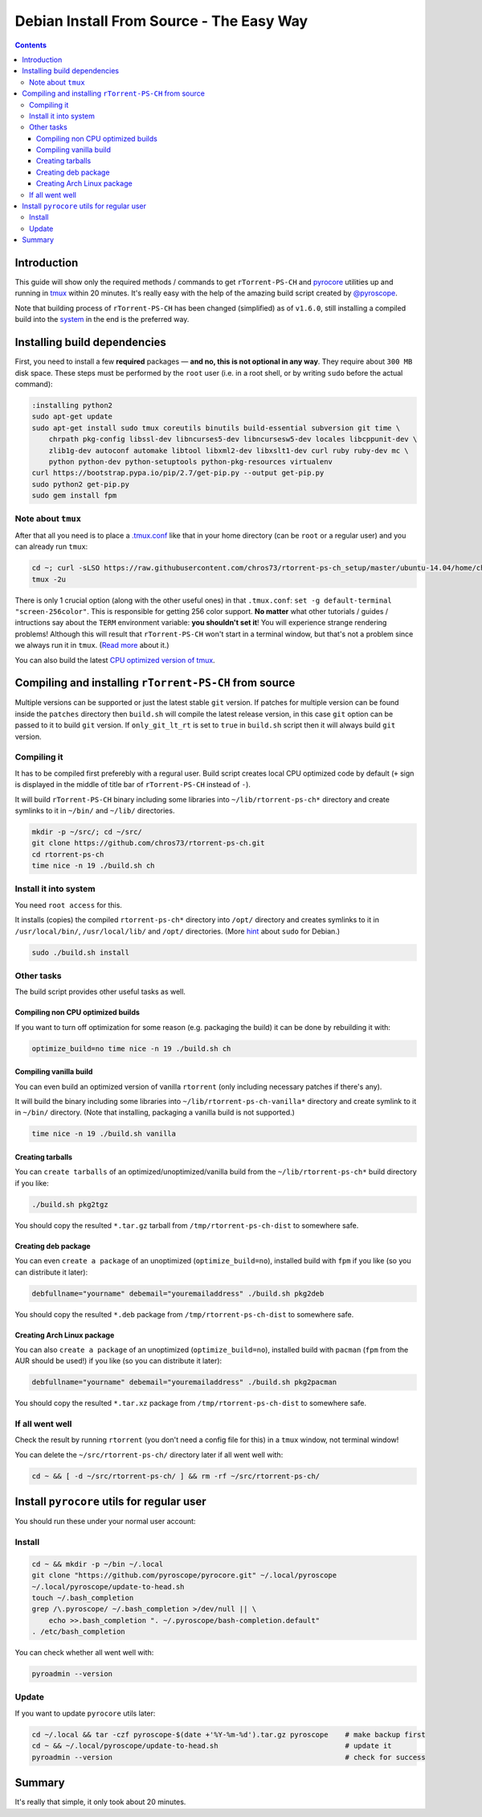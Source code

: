 Debian Install From Source - The Easy Way
=========================================

.. contents:: **Contents**


Introduction
------------

This guide will show only the required methods / commands to get ``rTorrent-PS-CH`` and `pyrocore <https://github.com/pyroscope/pyrocore/>`_ utilities up and running in `tmux <https://github.com/tmux/tmux>`_ within 20 minutes. It's really easy with the help of the amazing build script created by `@pyroscope <https://github.com/pyroscope>`_.

Note that building process of ``rTorrent-PS-CH`` has been changed (simplified) as of ``v1.6.0``, still installing a compiled build into the `system <#install-it-into-system>`_ in the end is the preferred way.


Installing build dependencies
-----------------------------

First, you need to install a few **required** packages — **and no, this is not optional in any way**. They require about ``300 MB`` disk space. These steps must be performed by the ``root`` user (i.e. in a root shell, or by writing ``sudo`` before the actual command):

.. code-block:: shell

   :installing python2
   sudo apt-get update
   sudo apt-get install sudo tmux coreutils binutils build-essential subversion git time \
       chrpath pkg-config libssl-dev libncurses5-dev libncursesw5-dev locales libcppunit-dev \
       zlib1g-dev autoconf automake libtool libxml2-dev libxslt1-dev curl ruby ruby-dev mc \
       python python-dev python-setuptools python-pkg-resources virtualenv
   curl https://bootstrap.pypa.io/pip/2.7/get-pip.py --output get-pip.py
   sudo python2 get-pip.py
   sudo gem install fpm


Note about ``tmux``
^^^^^^^^^^^^^^^^^^^

After that all you need is to place a `.tmux.conf <https://raw.githubusercontent.com/chros73/rtorrent-ps-ch_setup/master/ubuntu-14.04/home/chros73/.tmux.conf>`_ like that in your home directory (can be ``root`` or a regular user) and you can already run ``tmux``: 

.. code-block:: shell

   cd ~; curl -sLSO https://raw.githubusercontent.com/chros73/rtorrent-ps-ch_setup/master/ubuntu-14.04/home/chros73/.tmux.conf
   tmux -2u

There is only 1 crucial option (along with the other useful ones) in that ``.tmux.conf``: ``set -g default-terminal "screen-256color"``. This is responsible for getting 256 color support. **No matter** what other tutorials / guides / intructions say about the ``TERM`` environment variable: **you shouldn't set it**! You will experience strange rendering problems! Although this will result that ``rTorrent-PS-CH`` won't start in a terminal window, but that's not a problem since we always run it in ``tmux``. (`Read more <https://sanctum.geek.nz/arabesque/term-strings/>`_ about it.)

You can also build the latest `CPU optimized version of tmux <https://github.com/chros73/build-tmux/>`_.


Compiling and installing ``rTorrent-PS-CH`` from source
-----------------------------------

Multiple versions can be supported or just the latest stable ``git`` version. If patches for multiple version can be found inside the ``patches`` directory then ``build.sh`` will compile the latest release version, in this case ``git`` option can be passed to it to build ``git`` version. If ``only_git_lt_rt`` is set to ``true`` in ``build.sh`` script then it will always build ``git`` version.


Compiling it
^^^^^^^^^^^^

It has to be compiled first preferebly with a regural user. Build script creates local CPU optimized code by default (``+`` sign is displayed in the middle of title bar of ``rTorrent-PS-CH`` instead of ``-``).

It will build ``rTorrent-PS-CH`` binary including some libraries into ``~/lib/rtorrent-ps-ch*`` directory and create symlinks to it in ``~/bin/`` and ``~/lib/`` directories.

.. code-block:: shell

   mkdir -p ~/src/; cd ~/src/
   git clone https://github.com/chros73/rtorrent-ps-ch.git
   cd rtorrent-ps-ch
   time nice -n 19 ./build.sh ch


Install it into system
^^^^^^^^^^^^^^^^^^^^^^

You need ``root access`` for this.

It installs (copies) the compiled ``rtorrent-ps-ch*`` directory into ``/opt/`` directory and creates symlinks to it in ``/usr/local/bin/``, ``/usr/local/lib/`` and ``/opt/`` directories. (More `hint <http://web.archive.org/web/20171223124216/https://wiki.debian.org/sudo>`_ about ``sudo`` for Debian.)

.. code-block:: shell

   sudo ./build.sh install


Other tasks
^^^^^^^^^^^

The build script provides other useful tasks as well.


Compiling non CPU optimized builds
""""""""""""""""""""""""""""""""""

If you want to turn off optimization for some reason (e.g. packaging the build) it can be done by rebuilding it with:

.. code-block:: shell

   optimize_build=no time nice -n 19 ./build.sh ch


Compiling vanilla build
"""""""""""""""""""""""

You can even build an optimized version of vanilla ``rtorrent`` (only including necessary patches if there's any).

It will build the binary including some libraries into ``~/lib/rtorrent-ps-ch-vanilla*`` directory and create symlink to it in ``~/bin/`` directory. (Note that installing, packaging a vanilla build is not supported.)

.. code-block:: shell

   time nice -n 19 ./build.sh vanilla


Creating tarballs
"""""""""""""""""

You can ``create tarballs`` of an optimized/unoptimized/vanilla build from the ``~/lib/rtorrent-ps-ch*`` build directory if you like:

.. code-block:: shell

   ./build.sh pkg2tgz

You should copy the resulted ``*.tar.gz`` tarball from ``/tmp/rtorrent-ps-ch-dist`` to somewhere safe.


Creating deb package
""""""""""""""""""""

You can even ``create a package`` of an unoptimized (``optimize_build=no``), installed build with ``fpm`` if you like (so you can distribute it later):

.. code-block:: shell

   debfullname="yourname" debemail="youremailaddress" ./build.sh pkg2deb

You should copy the resulted ``*.deb`` package from ``/tmp/rtorrent-ps-ch-dist`` to somewhere safe.


Creating Arch Linux package
"""""""""""""""""""""""""""

You can also ``create a package`` of an unoptimized (``optimize_build=no``), installed build with ``pacman`` (``fpm`` from the AUR should be used!) if you like (so you can distribute it later):

.. code-block:: shell

   debfullname="yourname" debemail="youremailaddress" ./build.sh pkg2pacman

You should copy the resulted ``*.tar.xz`` package from ``/tmp/rtorrent-ps-ch-dist`` to somewhere safe.


If all went well
^^^^^^^^^^^^^^^^

Check the result by running ``rtorrent`` (you don't need a config file for this) in a ``tmux`` window, not terminal window!

You can delete the ``~/src/rtorrent-ps-ch/`` directory later if all went well with:

.. code-block:: shell

   cd ~ && [ -d ~/src/rtorrent-ps-ch/ ] && rm -rf ~/src/rtorrent-ps-ch/



Install ``pyrocore`` utils for regular user
-------------------------------------------

You should run these under your normal user account:

Install
^^^^^^^

.. code-block:: shell

   cd ~ && mkdir -p ~/bin ~/.local
   git clone "https://github.com/pyroscope/pyrocore.git" ~/.local/pyroscope
   ~/.local/pyroscope/update-to-head.sh
   touch ~/.bash_completion
   grep /\.pyroscope/ ~/.bash_completion >/dev/null || \
       echo >>.bash_completion ". ~/.pyroscope/bash-completion.default"
   . /etc/bash_completion

You can check whether all went well with:

.. code-block:: shell

   pyroadmin --version

Update
^^^^^^

If you want to update ``pyrocore`` utils later:

.. code-block:: shell

   cd ~/.local && tar -czf pyroscope-$(date +'%Y-%m-%d').tar.gz pyroscope    # make backup first
   cd ~ && ~/.local/pyroscope/update-to-head.sh                              # update it
   pyroadmin --version                                                       # check for success


Summary
-------

It's really that simple, it only took about 20 minutes.


